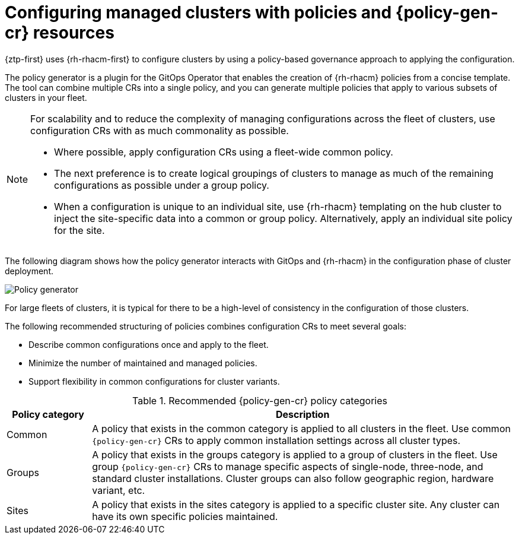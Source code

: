 // Module included in the following assemblies:
//
// * scalability_and_performance/ztp_far_edge/ztp-deploying-far-edge-clusters-at-scale.adoc

:_mod-docs-content-type: CONCEPT
[id="ztp-configuring-cluster-policies_{context}"]
= Configuring managed clusters with policies and {policy-gen-cr} resources

{ztp-first} uses {rh-rhacm-first} to configure clusters by using a policy-based governance approach to applying the configuration.

The policy generator is a plugin for the GitOps Operator that enables the creation of {rh-rhacm} policies from a concise template. The tool can combine multiple CRs into a single policy, and you can generate multiple policies that apply to various subsets of clusters in your fleet.

[NOTE]
====
For scalability and to reduce the complexity of managing configurations across the fleet of clusters, use configuration CRs with as much commonality as possible.

* Where possible, apply configuration CRs using a fleet-wide common policy.

* The next preference is to create logical groupings of clusters to manage as much of the remaining configurations as possible under a group policy.

* When a configuration is unique to an individual site, use {rh-rhacm} templating on the hub cluster to inject the site-specific data into a common or group policy. Alternatively, apply an individual site policy for the site.
====

The following diagram shows how the policy generator interacts with GitOps and {rh-rhacm} in the configuration phase of cluster deployment.

image::217_OpenShift_Zero_Touch_Provisioning_updates_1022_3.png[Policy generator]

For large fleets of clusters, it is typical for there to be a high-level of consistency in the configuration of those clusters.

The following recommended structuring of policies combines configuration CRs to meet several goals:

* Describe common configurations once and apply to the fleet.

* Minimize the number of maintained and managed policies.

* Support flexibility in common configurations for cluster variants.

.Recommended {policy-gen-cr} policy categories
[cols="1,5", width="100%", options="header"]
|====
|Policy category
|Description

|Common
|A policy that exists in the common category is applied to all clusters in the fleet. Use common `{policy-gen-cr}` CRs to apply common installation settings across all cluster types.

|Groups
|A policy that exists in the groups category is applied to a group of clusters in the fleet. Use group `{policy-gen-cr}` CRs to manage specific aspects of single-node, three-node, and standard cluster installations. Cluster groups can also follow geographic region, hardware variant, etc.

|Sites
|A policy that exists in the sites category is applied to a specific cluster site. Any cluster
can have its own specific policies maintained.
|====